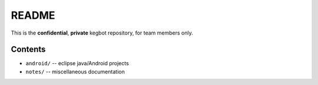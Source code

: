 README
======

This is the **confidential**, **private** kegbot repository, for team members
only.

Contents
--------

- ``android/`` -- eclipse java/Android projects
- ``notes/`` -- miscellaneous documentation
